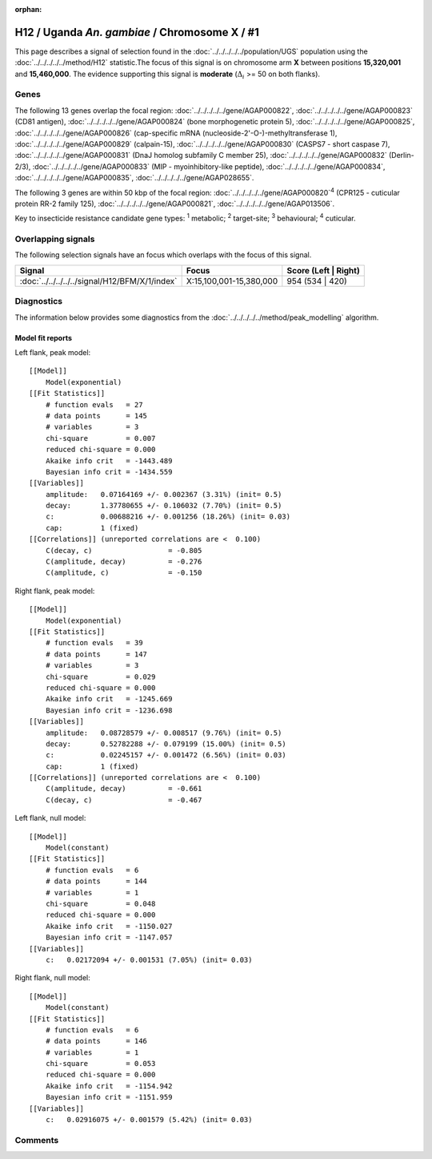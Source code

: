 :orphan:




H12 / Uganda *An. gambiae* / Chromosome X / #1
==============================================

This page describes a signal of selection found in the
:doc:`../../../../../population/UGS` population using the
:doc:`../../../../../method/H12` statistic.The focus of this signal is on chromosome arm
**X** between positions **15,320,001** and
**15,460,000**.
The evidence supporting this signal is
**moderate** (:math:`\Delta_{i}` >= 50 on both flanks).

.. raw:: html
    :file: peak_location.html

.. raw:: html

    <div class='bokeh-figure figure'><p class='caption'>
    <strong>Signal location</strong>. Blue markers
    show the values of the selection statistic.
    The dashed black line shows the fitted peak model. The shaded red area
    shows the focus of the selection signal. The shaded blue area shows
    the genomic region in linkage with the selection event. Use the
    mouse wheel or the controls at the top right of the plot to zoom in, and hover
    over genes to see gene names and descriptions.
    </p></div>

Genes
-----




The following 13 genes overlap the focal region: :doc:`../../../../../gene/AGAP000822`,  :doc:`../../../../../gene/AGAP000823` (CD81 antigen),  :doc:`../../../../../gene/AGAP000824` (bone morphogenetic protein 5),  :doc:`../../../../../gene/AGAP000825`,  :doc:`../../../../../gene/AGAP000826` (cap-specific mRNA (nucleoside-2'-O-)-methyltransferase 1),  :doc:`../../../../../gene/AGAP000829` (calpain-15),  :doc:`../../../../../gene/AGAP000830` (CASPS7 - short caspase 7),  :doc:`../../../../../gene/AGAP000831` (DnaJ homolog subfamily C member 25),  :doc:`../../../../../gene/AGAP000832` (Derlin-2/3),  :doc:`../../../../../gene/AGAP000833` (MIP - myoinhibitory-like peptide),  :doc:`../../../../../gene/AGAP000834`,  :doc:`../../../../../gene/AGAP000835`,  :doc:`../../../../../gene/AGAP028655`.




The following 3 genes are within 50 kbp of the focal
region: :doc:`../../../../../gene/AGAP000820`:sup:`4` (CPR125 - cuticular protein RR-2 family 125),  :doc:`../../../../../gene/AGAP000821`,  :doc:`../../../../../gene/AGAP013506`.


Key to insecticide resistance candidate gene types: :sup:`1` metabolic;
:sup:`2` target-site; :sup:`3` behavioural; :sup:`4` cuticular.

Overlapping signals
-------------------

The following selection signals have an focus which overlaps with the
focus of this signal.

.. cssclass:: table-hover
.. csv-table::
    :widths: auto
    :header: Signal,Focus,Score (Left | Right)

    :doc:`../../../../../signal/H12/BFM/X/1/index`, "X:15,100,001-15,380,000", 954 (534 | 420)
    



Diagnostics
-----------

The information below provides some diagnostics from the
:doc:`../../../../../method/peak_modelling` algorithm.

.. raw:: html

    <div class="figure">
    <img src="../../../../../_static/data/signal/H12/UGS/X/1/peak_context.png"/>
    <p class="caption"><strong>Selection signal in context</strong>. @@TODO</p>
    </div>

.. raw:: html

    <div class="figure">
    <img src="../../../../../_static/data/signal/H12/UGS/X/1/peak_targetting.png"/>
    <p class="caption"><strong>Peak targetting</strong>. @@TODO</p>
    </div>

.. raw:: html

    <div class="figure">
    <img src="../../../../../_static/data/signal/H12/UGS/X/1/peak_fit.png"/>
    <p class="caption"><strong>Peak fitting diagnostics</strong>. @@TODO</p>
    </div>

Model fit reports
~~~~~~~~~~~~~~~~~

Left flank, peak model::

    [[Model]]
        Model(exponential)
    [[Fit Statistics]]
        # function evals   = 27
        # data points      = 145
        # variables        = 3
        chi-square         = 0.007
        reduced chi-square = 0.000
        Akaike info crit   = -1443.489
        Bayesian info crit = -1434.559
    [[Variables]]
        amplitude:   0.07164169 +/- 0.002367 (3.31%) (init= 0.5)
        decay:       1.37780655 +/- 0.106032 (7.70%) (init= 0.5)
        c:           0.00688216 +/- 0.001256 (18.26%) (init= 0.03)
        cap:         1 (fixed)
    [[Correlations]] (unreported correlations are <  0.100)
        C(decay, c)                  = -0.805 
        C(amplitude, decay)          = -0.276 
        C(amplitude, c)              = -0.150 


Right flank, peak model::

    [[Model]]
        Model(exponential)
    [[Fit Statistics]]
        # function evals   = 39
        # data points      = 147
        # variables        = 3
        chi-square         = 0.029
        reduced chi-square = 0.000
        Akaike info crit   = -1245.669
        Bayesian info crit = -1236.698
    [[Variables]]
        amplitude:   0.08728579 +/- 0.008517 (9.76%) (init= 0.5)
        decay:       0.52782288 +/- 0.079199 (15.00%) (init= 0.5)
        c:           0.02245157 +/- 0.001472 (6.56%) (init= 0.03)
        cap:         1 (fixed)
    [[Correlations]] (unreported correlations are <  0.100)
        C(amplitude, decay)          = -0.661 
        C(decay, c)                  = -0.467 


Left flank, null model::

    [[Model]]
        Model(constant)
    [[Fit Statistics]]
        # function evals   = 6
        # data points      = 144
        # variables        = 1
        chi-square         = 0.048
        reduced chi-square = 0.000
        Akaike info crit   = -1150.027
        Bayesian info crit = -1147.057
    [[Variables]]
        c:   0.02172094 +/- 0.001531 (7.05%) (init= 0.03)


Right flank, null model::

    [[Model]]
        Model(constant)
    [[Fit Statistics]]
        # function evals   = 6
        # data points      = 146
        # variables        = 1
        chi-square         = 0.053
        reduced chi-square = 0.000
        Akaike info crit   = -1154.942
        Bayesian info crit = -1151.959
    [[Variables]]
        c:   0.02916075 +/- 0.001579 (5.42%) (init= 0.03)


Comments
--------


.. raw:: html

    <div id="disqus_thread"></div>
    <script>
    
    (function() { // DON'T EDIT BELOW THIS LINE
    var d = document, s = d.createElement('script');
    s.src = 'https://agam-selection-atlas.disqus.com/embed.js';
    s.setAttribute('data-timestamp', +new Date());
    (d.head || d.body).appendChild(s);
    })();
    </script>
    <noscript>Please enable JavaScript to view the <a href="https://disqus.com/?ref_noscript">comments.</a></noscript>


